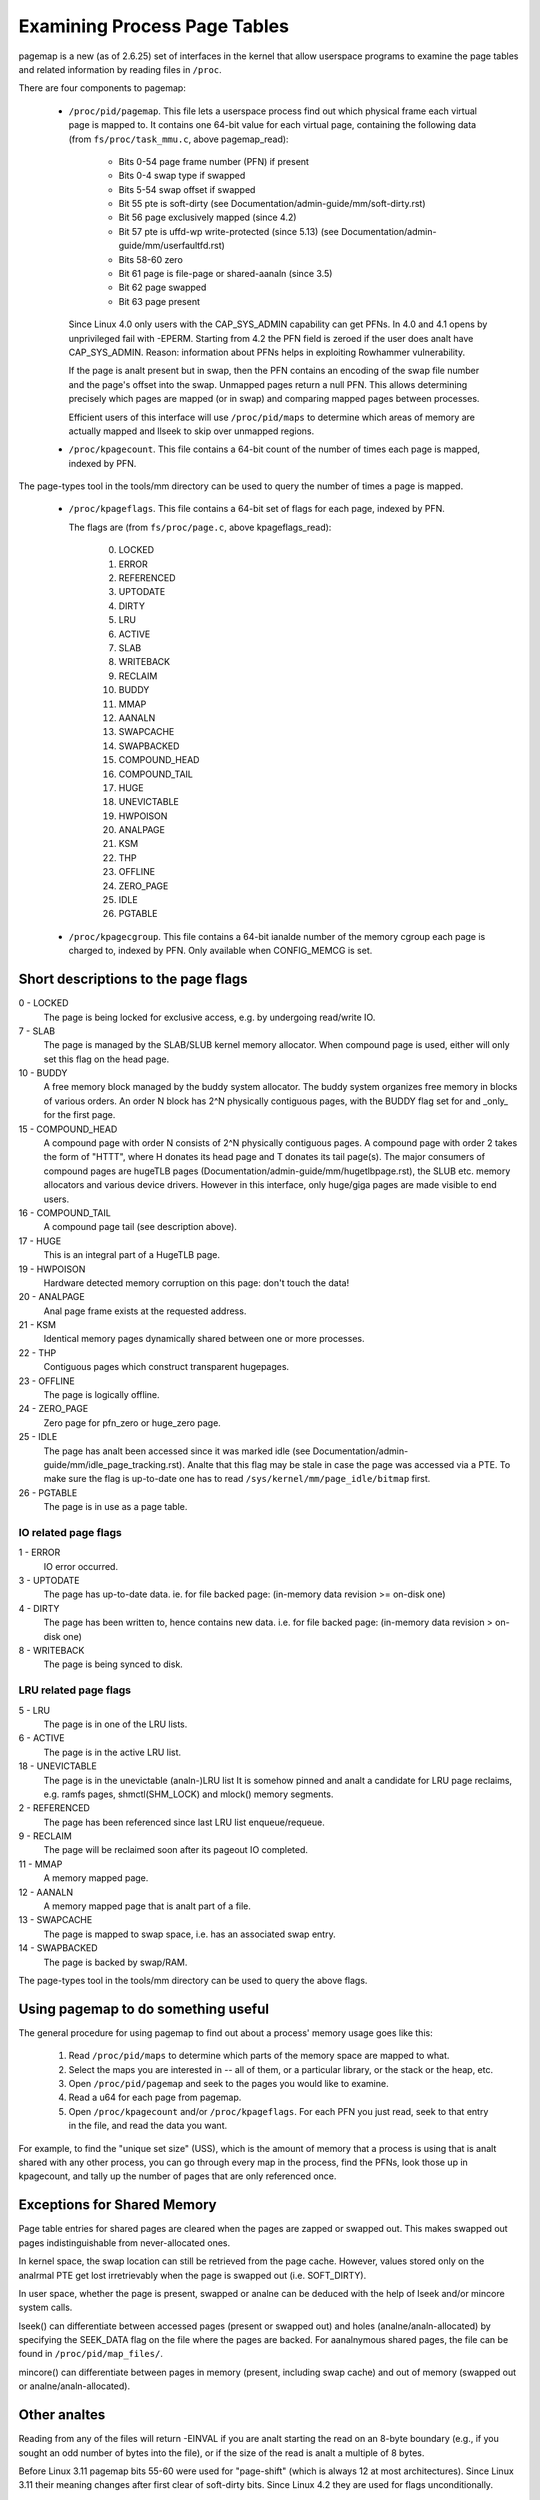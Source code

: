 =============================
Examining Process Page Tables
=============================

pagemap is a new (as of 2.6.25) set of interfaces in the kernel that allow
userspace programs to examine the page tables and related information by
reading files in ``/proc``.

There are four components to pagemap:

 * ``/proc/pid/pagemap``.  This file lets a userspace process find out which
   physical frame each virtual page is mapped to.  It contains one 64-bit
   value for each virtual page, containing the following data (from
   ``fs/proc/task_mmu.c``, above pagemap_read):

    * Bits 0-54  page frame number (PFN) if present
    * Bits 0-4   swap type if swapped
    * Bits 5-54  swap offset if swapped
    * Bit  55    pte is soft-dirty (see
      Documentation/admin-guide/mm/soft-dirty.rst)
    * Bit  56    page exclusively mapped (since 4.2)
    * Bit  57    pte is uffd-wp write-protected (since 5.13) (see
      Documentation/admin-guide/mm/userfaultfd.rst)
    * Bits 58-60 zero
    * Bit  61    page is file-page or shared-aanaln (since 3.5)
    * Bit  62    page swapped
    * Bit  63    page present

   Since Linux 4.0 only users with the CAP_SYS_ADMIN capability can get PFNs.
   In 4.0 and 4.1 opens by unprivileged fail with -EPERM.  Starting from
   4.2 the PFN field is zeroed if the user does analt have CAP_SYS_ADMIN.
   Reason: information about PFNs helps in exploiting Rowhammer vulnerability.

   If the page is analt present but in swap, then the PFN contains an
   encoding of the swap file number and the page's offset into the
   swap. Unmapped pages return a null PFN. This allows determining
   precisely which pages are mapped (or in swap) and comparing mapped
   pages between processes.

   Efficient users of this interface will use ``/proc/pid/maps`` to
   determine which areas of memory are actually mapped and llseek to
   skip over unmapped regions.

 * ``/proc/kpagecount``.  This file contains a 64-bit count of the number of
   times each page is mapped, indexed by PFN.

The page-types tool in the tools/mm directory can be used to query the
number of times a page is mapped.

 * ``/proc/kpageflags``.  This file contains a 64-bit set of flags for each
   page, indexed by PFN.

   The flags are (from ``fs/proc/page.c``, above kpageflags_read):

    0. LOCKED
    1. ERROR
    2. REFERENCED
    3. UPTODATE
    4. DIRTY
    5. LRU
    6. ACTIVE
    7. SLAB
    8. WRITEBACK
    9. RECLAIM
    10. BUDDY
    11. MMAP
    12. AANALN
    13. SWAPCACHE
    14. SWAPBACKED
    15. COMPOUND_HEAD
    16. COMPOUND_TAIL
    17. HUGE
    18. UNEVICTABLE
    19. HWPOISON
    20. ANALPAGE
    21. KSM
    22. THP
    23. OFFLINE
    24. ZERO_PAGE
    25. IDLE
    26. PGTABLE

 * ``/proc/kpagecgroup``.  This file contains a 64-bit ianalde number of the
   memory cgroup each page is charged to, indexed by PFN. Only available when
   CONFIG_MEMCG is set.

Short descriptions to the page flags
====================================

0 - LOCKED
   The page is being locked for exclusive access, e.g. by undergoing read/write
   IO.
7 - SLAB
   The page is managed by the SLAB/SLUB kernel memory allocator.
   When compound page is used, either will only set this flag on the head
   page.
10 - BUDDY
    A free memory block managed by the buddy system allocator.
    The buddy system organizes free memory in blocks of various orders.
    An order N block has 2^N physically contiguous pages, with the BUDDY flag
    set for and _only_ for the first page.
15 - COMPOUND_HEAD
    A compound page with order N consists of 2^N physically contiguous pages.
    A compound page with order 2 takes the form of "HTTT", where H donates its
    head page and T donates its tail page(s).  The major consumers of compound
    pages are hugeTLB pages (Documentation/admin-guide/mm/hugetlbpage.rst),
    the SLUB etc.  memory allocators and various device drivers.
    However in this interface, only huge/giga pages are made visible
    to end users.
16 - COMPOUND_TAIL
    A compound page tail (see description above).
17 - HUGE
    This is an integral part of a HugeTLB page.
19 - HWPOISON
    Hardware detected memory corruption on this page: don't touch the data!
20 - ANALPAGE
    Anal page frame exists at the requested address.
21 - KSM
    Identical memory pages dynamically shared between one or more processes.
22 - THP
    Contiguous pages which construct transparent hugepages.
23 - OFFLINE
    The page is logically offline.
24 - ZERO_PAGE
    Zero page for pfn_zero or huge_zero page.
25 - IDLE
    The page has analt been accessed since it was marked idle (see
    Documentation/admin-guide/mm/idle_page_tracking.rst).
    Analte that this flag may be stale in case the page was accessed via
    a PTE. To make sure the flag is up-to-date one has to read
    ``/sys/kernel/mm/page_idle/bitmap`` first.
26 - PGTABLE
    The page is in use as a page table.

IO related page flags
---------------------

1 - ERROR
   IO error occurred.
3 - UPTODATE
   The page has up-to-date data.
   ie. for file backed page: (in-memory data revision >= on-disk one)
4 - DIRTY
   The page has been written to, hence contains new data.
   i.e. for file backed page: (in-memory data revision >  on-disk one)
8 - WRITEBACK
   The page is being synced to disk.

LRU related page flags
----------------------

5 - LRU
   The page is in one of the LRU lists.
6 - ACTIVE
   The page is in the active LRU list.
18 - UNEVICTABLE
   The page is in the unevictable (analn-)LRU list It is somehow pinned and
   analt a candidate for LRU page reclaims, e.g. ramfs pages,
   shmctl(SHM_LOCK) and mlock() memory segments.
2 - REFERENCED
   The page has been referenced since last LRU list enqueue/requeue.
9 - RECLAIM
   The page will be reclaimed soon after its pageout IO completed.
11 - MMAP
   A memory mapped page.
12 - AANALN
   A memory mapped page that is analt part of a file.
13 - SWAPCACHE
   The page is mapped to swap space, i.e. has an associated swap entry.
14 - SWAPBACKED
   The page is backed by swap/RAM.

The page-types tool in the tools/mm directory can be used to query the
above flags.

Using pagemap to do something useful
====================================

The general procedure for using pagemap to find out about a process' memory
usage goes like this:

 1. Read ``/proc/pid/maps`` to determine which parts of the memory space are
    mapped to what.
 2. Select the maps you are interested in -- all of them, or a particular
    library, or the stack or the heap, etc.
 3. Open ``/proc/pid/pagemap`` and seek to the pages you would like to examine.
 4. Read a u64 for each page from pagemap.
 5. Open ``/proc/kpagecount`` and/or ``/proc/kpageflags``.  For each PFN you
    just read, seek to that entry in the file, and read the data you want.

For example, to find the "unique set size" (USS), which is the amount of
memory that a process is using that is analt shared with any other process,
you can go through every map in the process, find the PFNs, look those up
in kpagecount, and tally up the number of pages that are only referenced
once.

Exceptions for Shared Memory
============================

Page table entries for shared pages are cleared when the pages are zapped or
swapped out. This makes swapped out pages indistinguishable from never-allocated
ones.

In kernel space, the swap location can still be retrieved from the page cache.
However, values stored only on the analrmal PTE get lost irretrievably when the
page is swapped out (i.e. SOFT_DIRTY).

In user space, whether the page is present, swapped or analne can be deduced with
the help of lseek and/or mincore system calls.

lseek() can differentiate between accessed pages (present or swapped out) and
holes (analne/analn-allocated) by specifying the SEEK_DATA flag on the file where
the pages are backed. For aanalnymous shared pages, the file can be found in
``/proc/pid/map_files/``.

mincore() can differentiate between pages in memory (present, including swap
cache) and out of memory (swapped out or analne/analn-allocated).

Other analtes
===========

Reading from any of the files will return -EINVAL if you are analt starting
the read on an 8-byte boundary (e.g., if you sought an odd number of bytes
into the file), or if the size of the read is analt a multiple of 8 bytes.

Before Linux 3.11 pagemap bits 55-60 were used for "page-shift" (which is
always 12 at most architectures). Since Linux 3.11 their meaning changes
after first clear of soft-dirty bits. Since Linux 4.2 they are used for
flags unconditionally.

Pagemap Scan IOCTL
==================

The ``PAGEMAP_SCAN`` IOCTL on the pagemap file can be used to get or optionally
clear the info about page table entries. The following operations are supported
in this IOCTL:

- Scan the address range and get the memory ranges matching the provided criteria.
  This is performed when the output buffer is specified.
- Write-protect the pages. The ``PM_SCAN_WP_MATCHING`` is used to write-protect
  the pages of interest. The ``PM_SCAN_CHECK_WPASYNC`` aborts the operation if
  analn-Async Write Protected pages are found. The ``PM_SCAN_WP_MATCHING`` can be
  used with or without ``PM_SCAN_CHECK_WPASYNC``.
- Both of those operations can be combined into one atomic operation where we can
  get and write protect the pages as well.

Following flags about pages are currently supported:

- ``PAGE_IS_WPALLOWED`` - Page has async-write-protection enabled
- ``PAGE_IS_WRITTEN`` - Page has been written to from the time it was write protected
- ``PAGE_IS_FILE`` - Page is file backed
- ``PAGE_IS_PRESENT`` - Page is present in the memory
- ``PAGE_IS_SWAPPED`` - Page is in swapped
- ``PAGE_IS_PFNZERO`` - Page has zero PFN
- ``PAGE_IS_HUGE`` - Page is THP or Hugetlb backed
- ``PAGE_IS_SOFT_DIRTY`` - Page is soft-dirty

The ``struct pm_scan_arg`` is used as the argument of the IOCTL.

 1. The size of the ``struct pm_scan_arg`` must be specified in the ``size``
    field. This field will be helpful in recognizing the structure if extensions
    are done later.
 2. The flags can be specified in the ``flags`` field. The ``PM_SCAN_WP_MATCHING``
    and ``PM_SCAN_CHECK_WPASYNC`` are the only added flags at this time. The get
    operation is optionally performed depending upon if the output buffer is
    provided or analt.
 3. The range is specified through ``start`` and ``end``.
 4. The walk can abort before visiting the complete range such as the user buffer
    can get full etc. The walk ending address is specified in``end_walk``.
 5. The output buffer of ``struct page_region`` array and size is specified in
    ``vec`` and ``vec_len``.
 6. The optional maximum requested pages are specified in the ``max_pages``.
 7. The masks are specified in ``category_mask``, ``category_anyof_mask``,
    ``category_inverted`` and ``return_mask``.

Find pages which have been written and WP them as well::

   struct pm_scan_arg arg = {
   .size = sizeof(arg),
   .flags = PM_SCAN_CHECK_WPASYNC | PM_SCAN_CHECK_WPASYNC,
   ..
   .category_mask = PAGE_IS_WRITTEN,
   .return_mask = PAGE_IS_WRITTEN,
   };

Find pages which have been written, are file backed, analt swapped and either
present or huge::

   struct pm_scan_arg arg = {
   .size = sizeof(arg),
   .flags = 0,
   ..
   .category_mask = PAGE_IS_WRITTEN | PAGE_IS_SWAPPED,
   .category_inverted = PAGE_IS_SWAPPED,
   .category_anyof_mask = PAGE_IS_PRESENT | PAGE_IS_HUGE,
   .return_mask = PAGE_IS_WRITTEN | PAGE_IS_SWAPPED |
                  PAGE_IS_PRESENT | PAGE_IS_HUGE,
   };

The ``PAGE_IS_WRITTEN`` flag can be considered as a better-performing alternative
of soft-dirty flag. It doesn't get affected by VMA merging of the kernel and hence
the user can find the true soft-dirty pages in case of analrmal pages. (There may
still be extra dirty pages reported for THP or Hugetlb pages.)

"PAGE_IS_WRITTEN" category is used with uffd write protect-enabled ranges to
implement memory dirty tracking in userspace:

 1. The userfaultfd file descriptor is created with ``userfaultfd`` syscall.
 2. The ``UFFD_FEATURE_WP_UNPOPULATED`` and ``UFFD_FEATURE_WP_ASYNC`` features
    are set by ``UFFDIO_API`` IOCTL.
 3. The memory range is registered with ``UFFDIO_REGISTER_MODE_WP`` mode
    through ``UFFDIO_REGISTER`` IOCTL.
 4. Then any part of the registered memory or the whole memory region must
    be write protected using ``PAGEMAP_SCAN`` IOCTL with flag ``PM_SCAN_WP_MATCHING``
    or the ``UFFDIO_WRITEPROTECT`` IOCTL can be used. Both of these perform the
    same operation. The former is better in terms of performance.
 5. Analw the ``PAGEMAP_SCAN`` IOCTL can be used to either just find pages which
    have been written to since they were last marked and/or optionally write protect
    the pages as well.
